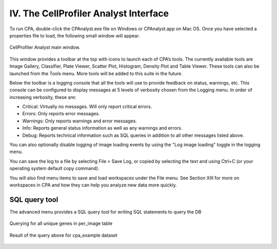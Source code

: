 ======================================
IV. The CellProfiler Analyst Interface
======================================
To run CPA, double-click the CPAnalyst.exe file on Windows or CPAnalyst.app on Mac OS. Once you have selected a properties file to load, the following small window will appear.

.. figure:: static/04_01.jpg
	:align: center
.. figure:: static/04_02.jpg
	:align: center

	CellProfiler Analyst main window.

This window provides a toolbar at the top with icons to launch each of CPA’s tools. The currently available tools are Image Gallery, Classifier, Plate Viewer, Scatter Plot, Histogram, Density Plot and Table Viewer. These tools can also be launched from the Tools menu. More tools will be added to this suite in the future.

Below the toolbar is a logging console that all the tools will use to provide feedback on status, warnings, etc. This console can be configured to display messages at 5 levels of verbosity chosen from the Logging menu. In order of increasing verbosity, these are:

- Critical: Virtually no messages. Will only report critical errors.
- Errors: Only reports error messages.
- Warnings: Only reports warnings and error messages.
- Info: Reports general status information as well as any warnings and errors.
- Debug: Reports technical information such as SQL queries in addition to all other messages listed above.

You can also optionally disable logging of image loading events by using the "Log image loading" toggle in the logging menu.

You can save the log to a file by selecting File > Save Log, or copied by selecting the text and using Ctrl+C (or your operating system default copy command).

You will also find menu items to save and load workspaces under the File menu. See Section XIII for more on workspaces in CPA and how they can help you analyze new data more quickly.



SQL query tool
--------------

The advanced menu provides a SQL query tool for writing SQL statements to query 
the DB

.. figure:: static/04_03.jpg
	:align: center

	Querying for all unique genes in per_image table

.. figure:: static/04_04.jpg
	:align: center

	Result of the query above for cpa_example dataset


